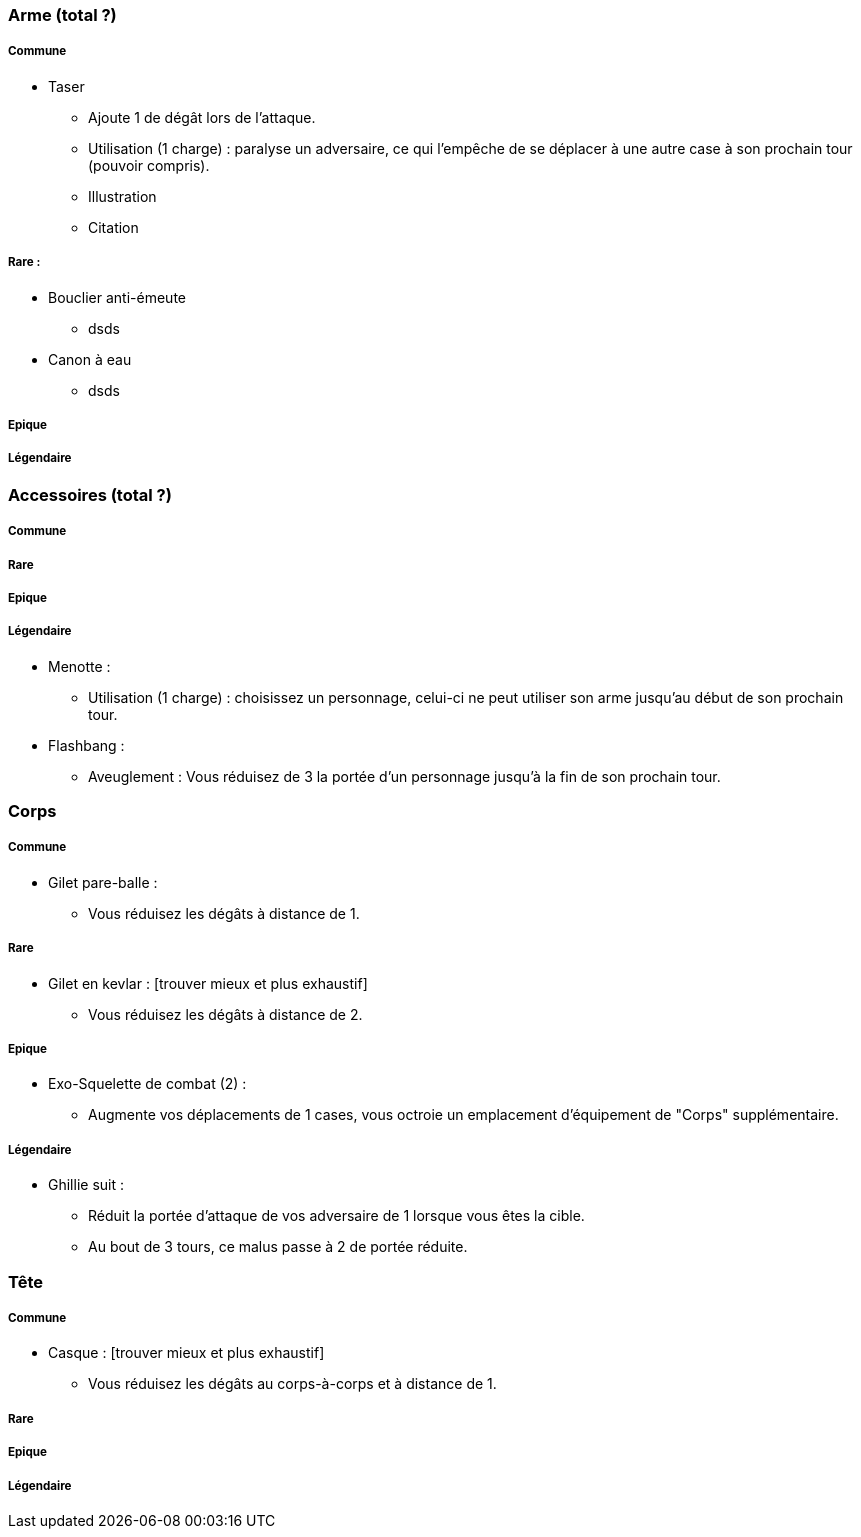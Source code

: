=== Arme (total ?)

===== Commune
* Taser
  ** Ajoute 1 de dégât lors de l'attaque.
  ** Utilisation (1 charge) : paralyse un adversaire, ce qui l'empêche de se déplacer à une autre case à son prochain tour (pouvoir compris).
  ** Illustration
  ** Citation

===== Rare :
* Bouclier anti-émeute
  ** dsds
* Canon à eau
** dsds

===== Epique

===== Légendaire

=== Accessoires (total ?)

===== Commune

===== Rare

===== Epique

===== Légendaire

  * Menotte :
    ** Utilisation (1 charge) : choisissez un personnage, celui-ci ne peut utiliser son arme jusqu'au début de son prochain tour.
  * Flashbang :
    ** Aveuglement : Vous réduisez de 3 la portée d'un personnage jusqu'à la fin de son prochain tour.

=== Corps

===== Commune
** Gilet pare-balle :
  *** Vous réduisez les dégâts à distance de 1.

===== Rare
** Gilet en kevlar : [trouver mieux et plus exhaustif]
  *** Vous réduisez les dégâts à distance de 2.

===== Epique
** Exo-Squelette de combat (2) :
  *** Augmente vos déplacements de 1 cases, vous octroie un emplacement d'équipement de "Corps" supplémentaire.

===== Légendaire
** Ghillie suit :
  *** Réduit la portée d'attaque de vos adversaire de 1 lorsque vous êtes la cible.
  *** Au bout de 3 tours, ce malus passe à 2 de portée réduite.

=== Tête

===== Commune
* Casque : [trouver mieux et plus exhaustif]
  ** Vous réduisez les dégâts au corps-à-corps et à distance de 1.

===== Rare

===== Epique

===== Légendaire
